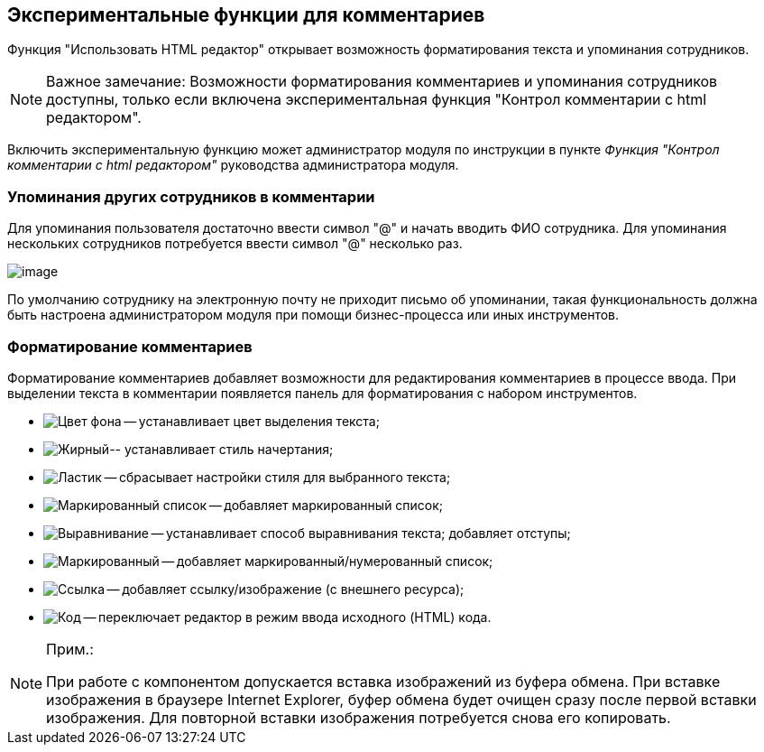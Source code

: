 
== Экспериментальные функции для комментариев

Функция "Использовать HTML редактор" открывает возможность форматирования текста и упоминания сотрудников.

[NOTE]
====
[.note__title]#Важное замечание:# Возможности форматирования комментариев и упоминания сотрудников доступны, только если включена экспериментальная функция "Контрол комментарии с html редактором".
====

Включить экспериментальную функцию может администратор модуля по инструкции в пункте _Функция "Контрол комментарии с html редактором"_ руководства администратора модуля.

=== Упоминания других сотрудников в комментарии

Для упоминания пользователя достаточно ввести символ "@" и начать вводить ФИО сотрудника. Для упоминания нескольких сотрудников потребуется ввести символ "@" несколько раз.

image:ExperimentalComments.png[image]

По умолчанию сотруднику на электронную почту не приходит письмо об упоминании, такая функциональность должна быть настроена администратором модуля при помощи бизнес-процесса или иных инструментов.

=== Форматирование комментариев

Форматирование комментариев добавляет возможности для редактирования комментариев в процессе ввода. При выделении текста в комментарии появляется панель для форматирования с набором инструментов.

* image:buttons/textAreaPanelBackcolor.png[Цвет фона] -- устанавливает цвет выделения текста;
* image:buttons/textAreaPanelNotI.png[Жирный, подчёркивание][.ph]##-- устанавливает стиль начертания;##
* image:buttons/textAreaPanelClean.png[Ластик] -- сбрасывает настройки стиля для выбранного текста;
* image:buttons/textAreaPanelUL.png[Маркированный список] -- добавляет маркированный список;
* image:buttons/textAreaPanelParagraph.png[Выравнивание] -- устанавливает способ выравнивания текста; добавляет отступы;
* image:buttons/textAreaPanelList.png[Маркированный, нумерованный список] -- добавляет маркированный/нумерованный список;
* image:buttons/textAreaPanelLinkImg.png[Ссылка, изображение] -- добавляет ссылку/изображение (с внешнего ресурса);
* [.ph]#image:buttons/textAreaPanelCode.png[Код] -- переключает редактор в режим ввода исходного (HTML) кода#.

[[CommentsExperimental__IE]]
[NOTE]
====
[.note__title]#Прим.:#

При работе с компонентом допускается вставка изображений из буфера обмена. При вставке изображения в браузере Internet Explorer, буфер обмена будет очищен сразу после первой вставки изображения. Для повторной вставки изображения потребуется снова его копировать.
====
